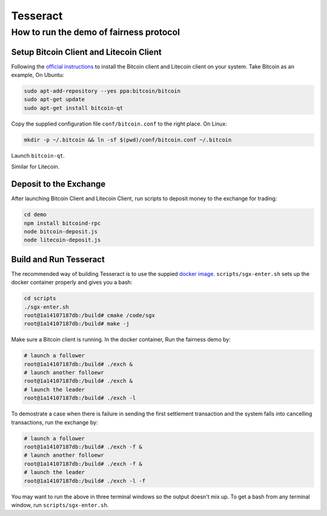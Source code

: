 Tesseract
=========

How to run the demo of fairness protocol
----------------------------------------


Setup Bitcoin Client and Litecoin Client
~~~~~~~~~~~~~~~~~~~~

Following the `official instructions`_ to install the Bitcoin client and Litecoin client on your system. Take Bitcoin as an example, On Ubuntu:

.. code-block:: bash

    sudo apt-add-repository --yes ppa:bitcoin/bitcoin
    sudo apt-get update
    sudo apt-get install bitcoin-qt

Copy the supplied configuration file ``conf/bitcoin.conf`` to the right place. On Linux:

.. code-block:: bash

    mkdir -p ~/.bitcoin && ln -sf $(pwd)/conf/bitcoin.conf ~/.bitcoin


Launch ``bitcoin-qt``.

Similar for Litecoin.

Deposit to the Exchange
~~~~~~~~~~~~~~~~~~~~~~~

After launching Bitcoin Client and Litecoin Client, run scripts to deposit money to the exchange for trading:

.. code-block:: bash

    cd demo
    npm install bitcoind-rpc
    node bitcoin-deposit.js
    node litecoin-deposit.js


Build and Run Tesseract
~~~~~~~~~~~~~~~~~~~~~~~

The recommended way of building Tesseract is to use the suppied `docker image`_. ``scripts/sgx-enter.sh`` sets up the docker container properly and gives you a bash:

.. code-block:: bash

    cd scripts
    ./sgx-enter.sh
    root@1a14107187db:/build# cmake /code/sgx
    root@1a14107187db:/build# make -j


Make sure a Bitcoin client is running. In the docker container, Run the fairness demo by:

.. code-block:: bash

    # launch a follower
    root@1a14107187db:/build# ./exch &
    # launch another folloewr
    root@1a14107187db:/build# ./exch &
    # launch the leader
    root@1a14107187db:/build# ./exch -l

To demostrate a case when there is failure in sending the first settlement transaction and the system falls into cancelling transactions, run the exchange by:

.. code-block:: bash

    # launch a follower
    root@1a14107187db:/build# ./exch -f &
    # launch another folloewr
    root@1a14107187db:/build# ./exch -f &
    # launch the leader
    root@1a14107187db:/build# ./exch -l -f

You may want to run the above in three terminal windows so the output doesn't mix up. To get a bash from any terminal window, run ``scripts/sgx-enter.sh``.

.. _docker image: https://hub.docker.com/r/bl4ck5un/tesseract-sgx-sdk/
.. _official instructions: https://bitcoin.org/en/full-node
